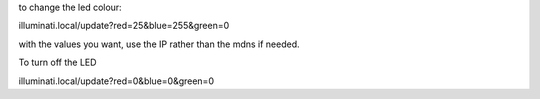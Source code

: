 to change the led colour:

illuminati.local/update?red=25&blue=255&green=0

with the values you want, use the IP rather than the mdns if needed.

To turn off the LED

illuminati.local/update?red=0&blue=0&green=0
